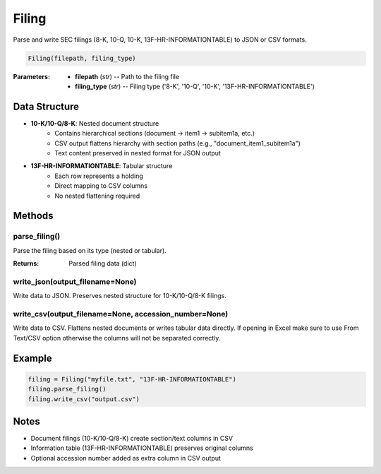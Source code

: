 Filing
======

Parse and write SEC filings (8-K, 10-Q, 10-K, 13F-HR-INFORMATIONTABLE) to JSON or CSV formats.

.. code-block:: python

   Filing(filepath, filing_type)

:Parameters:
   * **filepath** (*str*) -- Path to the filing file
   * **filing_type** (*str*) -- Filing type ('8-K', '10-Q', '10-K', '13F-HR-INFORMATIONTABLE')

Data Structure
-------------
* **10-K/10-Q/8-K**: Nested document structure
   * Contains hierarchical sections (document -> item1 -> subitem1a, etc.)
   * CSV output flattens hierarchy with section paths (e.g., "document_item1_subitem1a")
   * Text content preserved in nested format for JSON output

* **13F-HR-INFORMATIONTABLE**: Tabular structure
   * Each row represents a holding
   * Direct mapping to CSV columns
   * No nested flattening required

Methods
-------

parse_filing()
~~~~~~~~~~~~~
Parse the filing based on its type (nested or tabular).

:Returns: Parsed filing data (dict)

write_json(output_filename=None)
~~~~~~~~~~~~~~~~~~~~~~~~~~~~~~
Write data to JSON. Preserves nested structure for 10-K/10-Q/8-K filings.

write_csv(output_filename=None, accession_number=None)
~~~~~~~~~~~~~~~~~~~~~~~~~~~~~~~~~~~~~~~~~~~~~~~~~
Write data to CSV. Flattens nested documents or writes tabular data directly. If opening in Excel make sure to use From Text/CSV option otherwise the columns will not be separated correctly.

Example
-------

.. code-block:: python

   filing = Filing("myfile.txt", "13F-HR-INFORMATIONTABLE")
   filing.parse_filing()
   filing.write_csv("output.csv")

Notes
-----
* Document filings (10-K/10-Q/8-K) create section/text columns in CSV
* Information table (13F-HR-INFORMATIONTABLE) preserves original columns
* Optional accession number added as extra column in CSV output